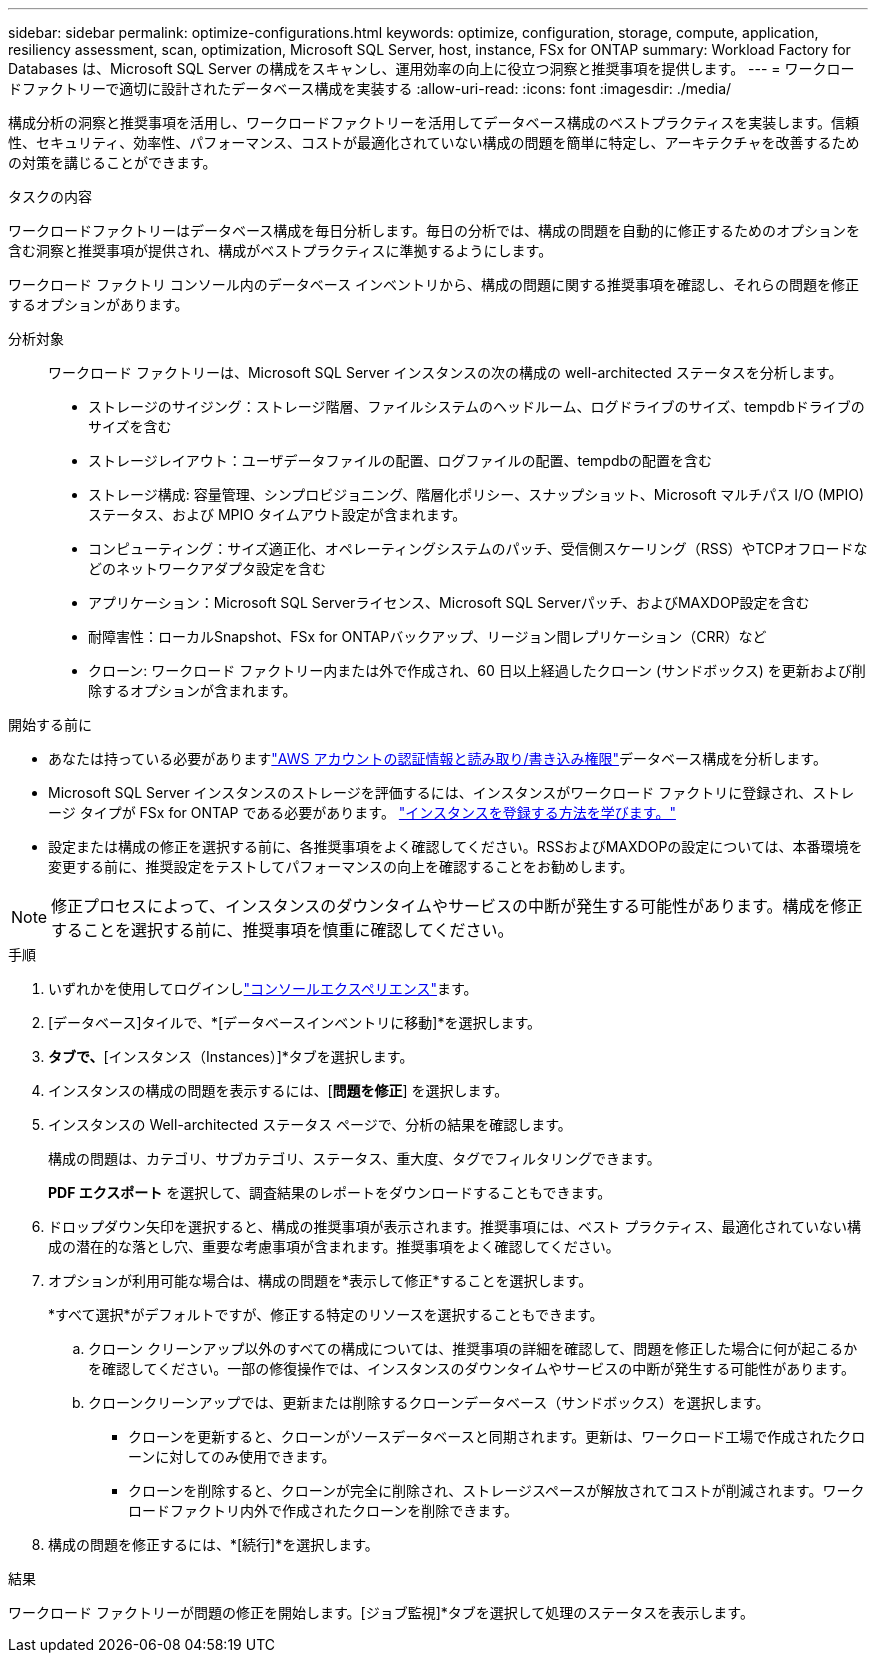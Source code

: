 ---
sidebar: sidebar 
permalink: optimize-configurations.html 
keywords: optimize, configuration, storage, compute, application, resiliency assessment, scan, optimization, Microsoft SQL Server, host, instance, FSx for ONTAP 
summary: Workload Factory for Databases は、Microsoft SQL Server の構成をスキャンし、運用効率の向上に役立つ洞察と推奨事項を提供します。 
---
= ワークロードファクトリーで適切に設計されたデータベース構成を実装する
:allow-uri-read: 
:icons: font
:imagesdir: ./media/


[role="lead"]
構成分析の洞察と推奨事項を活用し、ワークロードファクトリーを活用してデータベース構成のベストプラクティスを実装します。信頼性、セキュリティ、効率性、パフォーマンス、コストが最適化されていない構成の問題を簡単に特定し、アーキテクチャを改善するための対策を講じることができます。

.タスクの内容
ワークロードファクトリーはデータベース構成を毎日分析します。毎日の分析では、構成の問題を自動的に修正するためのオプションを含む洞察と推奨事項が提供され、構成がベストプラクティスに準拠するようにします。

ワークロード ファクトリ コンソール内のデータベース インベントリから、構成の問題に関する推奨事項を確認し、それらの問題を修正するオプションがあります。

分析対象:: ワークロード ファクトリーは、Microsoft SQL Server インスタンスの次の構成の well-architected ステータスを分析します。
+
--
* ストレージのサイジング：ストレージ階層、ファイルシステムのヘッドルーム、ログドライブのサイズ、tempdbドライブのサイズを含む
* ストレージレイアウト：ユーザデータファイルの配置、ログファイルの配置、tempdbの配置を含む
* ストレージ構成: 容量管理、シンプロビジョニング、階層化ポリシー、スナップショット、Microsoft マルチパス I/O (MPIO) ステータス、および MPIO タイムアウト設定が含まれます。
* コンピューティング：サイズ適正化、オペレーティングシステムのパッチ、受信側スケーリング（RSS）やTCPオフロードなどのネットワークアダプタ設定を含む
* アプリケーション：Microsoft SQL Serverライセンス、Microsoft SQL Serverパッチ、およびMAXDOP設定を含む
* 耐障害性：ローカルSnapshot、FSx for ONTAPバックアップ、リージョン間レプリケーション（CRR）など
* クローン: ワークロード ファクトリー内または外で作成され、60 日以上経過したクローン (サンドボックス) を更新および削除するオプションが含まれます。


--


.開始する前に
* あなたは持っている必要がありますlink:https://docs.netapp.com/us-en/workload-setup-admin/add-credentials.html["AWS アカウントの認証情報と読み取り/書き込み権限"^]データベース構成を分析します。
* Microsoft SQL Server インスタンスのストレージを評価するには、インスタンスがワークロード ファクトリに登録され、ストレージ タイプが FSx for ONTAP である必要があります。 link:register-instance.html["インスタンスを登録する方法を学びます。"]
* 設定または構成の修正を選択する前に、各推奨事項をよく確認してください。RSSおよびMAXDOPの設定については、本番環境を変更する前に、推奨設定をテストしてパフォーマンスの向上を確認することをお勧めします。



NOTE: 修正プロセスによって、インスタンスのダウンタイムやサービスの中断が発生する可能性があります。構成を修正することを選択する前に、推奨事項を慎重に確認してください。

.手順
. いずれかを使用してログインしlink:https://docs.netapp.com/us-en/workload-setup-admin/console-experiences.html["コンソールエクスペリエンス"^]ます。
. [データベース]タイルで、*[データベースインベントリに移動]*を選択します。
. [インベントリ（Inventory）]*タブで、*[インスタンス（Instances）]*タブを選択します。
. インスタンスの構成の問題を表示するには、[*問題を修正*] を選択します。
. インスタンスの Well-architected ステータス ページで、分析の結果を確認します。
+
構成の問題は、カテゴリ、サブカテゴリ、ステータス、重大度、タグでフィルタリングできます。

+
*PDF エクスポート* を選択して、調査結果のレポートをダウンロードすることもできます。

. ドロップダウン矢印を選択すると、構成の推奨事項が表示されます。推奨事項には、ベスト プラクティス、最適化されていない構成の潜在的な落とし穴、重要な考慮事項が含まれます。推奨事項をよく確認してください。
. オプションが利用可能な場合は、構成の問題を*表示して修正*することを選択します。
+
*すべて選択*がデフォルトですが、修正する特定のリソースを選択することもできます。

+
.. クローン クリーンアップ以外のすべての構成については、推奨事項の詳細を確認して、問題を修正した場合に何が起こるかを確認してください。一部の修復操作では、インスタンスのダウンタイムやサービスの中断が発生する可能性があります。
.. クローンクリーンアップでは、更新または削除するクローンデータベース（サンドボックス）を選択します。
+
*** クローンを更新すると、クローンがソースデータベースと同期されます。更新は、ワークロード工場で作成されたクローンに対してのみ使用できます。
*** クローンを削除すると、クローンが完全に削除され、ストレージスペースが解放されてコストが削減されます。ワークロードファクトリ内外で作成されたクローンを削除できます。




. 構成の問題を修正するには、*[続行]*を選択します。


.結果
ワークロード ファクトリーが問題の修正を開始します。[ジョブ監視]*タブを選択して処理のステータスを表示します。
